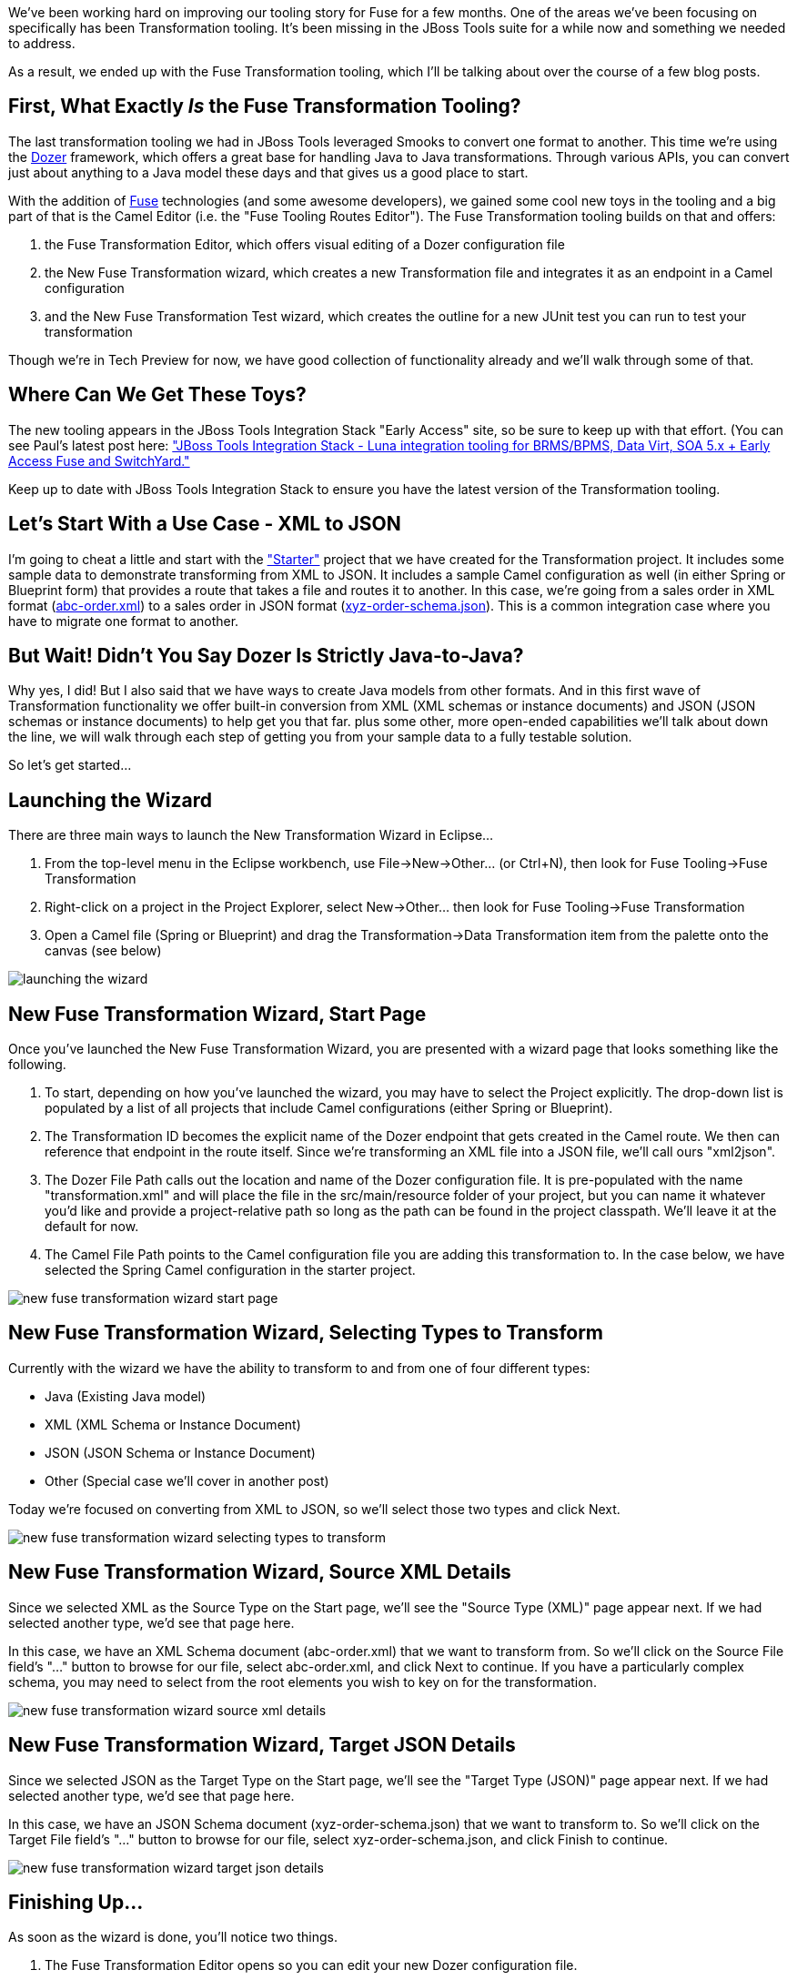 :page-layout: blog
:page-author: bfitzpat
:page-tags: [fuse, transformation, jbosstools]

We've been working hard on improving our tooling story for Fuse for a
few months. One of the areas we've been focusing on specifically has
been Transformation tooling. It's been missing in the JBoss Tools suite
for a while now and something we needed to address.

As a result, we ended up with the Fuse Transformation tooling, which
I'll be talking about over the course of a few blog posts.

== First, What Exactly _Is_ the Fuse Transformation Tooling?

The last transformation tooling we had in JBoss Tools leveraged Smooks
to convert one format to another. This time we're using the link:https://github.com/DozerMapper/dozer[Dozer]
framework, which offers a great base for handling Java to Java
transformations. Through various APIs, you can convert just about
anything to a Java model these days and that gives us a good place to
start.

With the addition of link:http://www.jboss.org/products/fuse/overview/[Fuse] technologies (and some awesome developers), we
gained some cool new toys in the tooling and a big part of that is the
Camel Editor (i.e. the "Fuse Tooling Routes Editor"). The Fuse
Transformation tooling builds on that and offers:

. the Fuse Transformation Editor, which offers visual editing of a Dozer
configuration file

. the New Fuse Transformation wizard, which creates a new Transformation
file and integrates it as an endpoint in a Camel configuration

. and the New Fuse Transformation Test wizard, which creates the outline
for a new JUnit test you can run to test your transformation

Though we're in Tech Preview for now, we have good collection of
functionality already and we'll walk through some of that.

== Where Can We Get These Toys?

The new tooling appears in the JBoss Tools Integration Stack "Early
Access" site, so be sure to keep up with that effort. (You can see
Paul's latest post here: link:http://tools.jboss.org/blog/2015-04-16-JBTIS-421-Final.html[
"JBoss Tools Integration Stack - Luna integration tooling for BRMS/BPMS, 
Data Virt, SOA 5.x + Early Access Fuse and SwitchYard."]

Keep up to date with JBoss Tools Integration Stack to ensure you have the 
latest version of the Transformation tooling.

== Let's Start With a Use Case - XML to JSON

I'm going to cheat a little and start with the link:https://github.com/fusesource/fuseide/tree/master/examples/transformation/starter["Starter"] project that we
have created for the Transformation project. It includes some sample
data to demonstrate transforming from XML to JSON. It includes a sample
Camel configuration as well (in either Spring or Blueprint form) that
provides a route that takes a file and routes it to another. In this
case, we're going from a sales order in XML format (link:https://github.com/fusesource/fuseide/blob/master/examples/transformation/starter/src/main/resources/abc-order.xsd[abc-order.xml]) to a
sales order in JSON format (link:https://github.com/fusesource/fuseide/blob/master/examples/transformation/starter/src/main/resources/xyz-order-schema.json[xyz-order-schema.json]). This is a common
integration case where you have to migrate one format to another.

== But Wait! Didn't You Say Dozer Is Strictly Java-to-Java?

Why yes, I did! But I also said that we have ways to create Java models
from other formats. And in this first wave of Transformation
functionality we offer built-in conversion from XML (XML schemas or
instance documents) and JSON (JSON schemas or instance documents) to
help get you that far. plus some other, more open-ended capabilities we'll talk about down the line, 
we will walk through each step of getting you
from your sample data to a fully testable solution.

So let's get started...

== Launching the Wizard

There are three main ways to launch the New Transformation Wizard in
Eclipse...

1.  From the top-level menu in the Eclipse workbench, use
File->New->Other... (or Ctrl+N), then look for Fuse Tooling->Fuse
Transformation
2.  Right-click on a project in the Project Explorer, select
New->Other... then look for Fuse Tooling->Fuse Transformation
3.  Open a Camel file (Spring or Blueprint) and drag the
Transformation->Data Transformation item from the palette onto the
canvas (see below)

image:/blog/images/transformation_tools/launching-the-wizard.png[]

== New Fuse Transformation Wizard, Start Page

Once you've launched the New Fuse Transformation Wizard, you are
presented with a wizard page that looks something like the following.

1.  To start, depending on how you've launched the wizard, you may have
to select the Project explicitly. The drop-down list is populated by a
list of all projects that include Camel configurations (either Spring or
Blueprint).
2.  The Transformation ID becomes the explicit name of the Dozer
endpoint that gets created in the Camel route. We then can reference
that endpoint in the route itself. Since we're transforming an XML file
into a JSON file, we'll call ours "xml2json".
3.  The Dozer File Path calls out the location and name of the Dozer
configuration file. It is pre-populated with the name
"transformation.xml" and will place the file in the src/main/resource
folder of your project, but you can name it whatever you'd like and
provide a project-relative path so long as the path can be found in the
project classpath. We'll leave it at the default for now.
4.  The Camel File Path points to the Camel configuration file you are
adding this transformation to. In the case below, we have selected the
Spring Camel configuration in the starter project.

image:/blog/images/transformation_tools/new-fuse-transformation-wizard-start-page.png[]

== New Fuse Transformation Wizard, Selecting Types to Transform

Currently with the wizard we have the ability to transform to and from
one of four different types:

* Java (Existing Java model)
* XML (XML Schema or Instance Document)
* JSON (JSON Schema or Instance Document)
* Other (Special case we'll cover in another post)

Today we're focused on converting from XML to JSON, so we'll select
those two types and click Next.

image:/blog/images/transformation_tools/new-fuse-transformation-wizard-selecting-types-to-transform.png[]

== New Fuse Transformation Wizard, Source XML Details

Since we selected XML as the Source Type on the Start page, we'll see
the "Source Type (XML)" page appear next. If we had selected another
type, we'd see that page here.

In this case, we have an XML Schema document (abc-order.xml) that we
want to transform from. So we'll click on the Source File field's "..."
button to browse for our file, select abc-order.xml, and click Next to
continue. If you have a particularly complex schema, you may need to
select from the root elements you wish to key on for the transformation.

image:/blog/images/transformation_tools/new-fuse-transformation-wizard-source-xml-details.png[]

== New Fuse Transformation Wizard, Target JSON Details

Since we selected JSON as the Target Type on the Start page, we'll see
the "Target Type (JSON)" page appear next. If we had selected another
type, we'd see that page here.

In this case, we have an JSON Schema document (xyz-order-schema.json)
that we want to transform to. So we'll click on the Target File field's
"..." button to browse for our file, select xyz-order-schema.json, and
click Finish to continue.

image:/blog/images/transformation_tools/new-fuse-transformation-wizard-target-json-details.png[]

== Finishing Up...

As soon as the wizard is done, you'll notice two things.

. The Fuse Transformation Editor opens so you can edit your new Dozer
configuration file.

. The Camel Editor has been updated with the new Transformation endpoint
you just created. (Notice the "dirty" flag on the "camel-context.xml"
tab.)

For now, we'll close our new Transformation and go back to the Camel
route to finish hooking up the new endpoint.

image:/blog/images/transformation_tools/finishing-up.png[]

== Going back to the Camel editor

When we select the Camel editor again, we notice that a new endpoint
reference has been added to the canvas. We need to now hook that into
our route so it happens between our source and target steps of this
simple configuration.

The first thing we need to do is delete the existing link between the
"src" and "target" elements of the route. You can click on it and hit
the Delete key on your keyboard or right-click on the arrow and select
"Remove." When it asks if you want to remove the element, click Yes.

image:/blog/images/transformation_tools/going-back-to-the-camel-editor.png[]

== Wiring up our New Endpoint

Now we can wire up the endpoint.

. If you hover the mouse over the "src" file element, you'll see a
toolbar pop up. Click and drag the Arrow to our new endpoint.

. Do the same thing from the endpoint to the "target" element.

. Next, save the Camel editor and it will refresh the view to clean up
your route a little.

image:/blog/images/transformation_tools/wiring-up-our-new-endpoint.png[]

== End for today...

So now we have a new Transformation endpoint that is wired into our
Camel route.

Next time we'll start doing the actual editing of the Transformation
itself!

image:/blog/images/transformation_tools/end-for-today.png[]

Thanks for reading! +
Brian "Fitz" Fitzpatrick